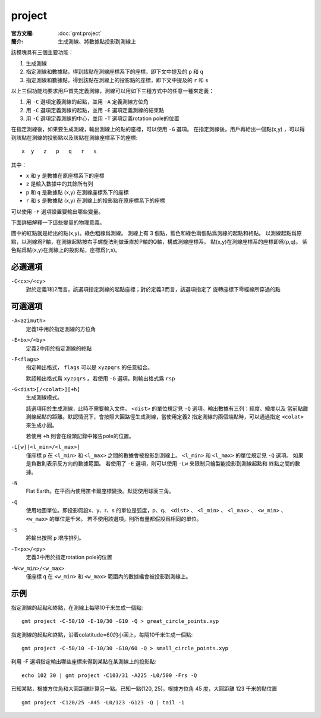 .. index:: ! project

project
=======

:官方文檔: :doc:`gmt:project`
:簡介: 生成測線、將數據點投影到測線上

該模塊具有三個主要功能：

#. 生成測線
#. 指定測線和數據點，得到該點在測線座標系下的座標，即下文中提及的 ``p`` 和 ``q``
#. 指定測線和數據點，得到該點在測線上的投影點的座標，即下文中提及的 ``r`` 和 ``s``

以上三個功能均要求用戶首先定義測線，測線可以用如下三種方式中的任意一種來定義：

#. 用 ``-C`` 選項定義測線的起點，並用 ``-A`` 定義測線方位角
#. 用 ``-C`` 選項定義測線的起點，並用 ``-E`` 選項定義測線的結束點
#. 用 ``-C`` 選項定義測線的中心，並用 ``-T`` 選項定義rotation pole的位置

在指定測線後，如果要生成測線，輸出測線上的點的座標，可以使用 ``-G`` 選項。
在指定測線後，用戶再給出一個點(x,y) ，可以得到該點在測線的投影點以及該點在測線座標系下的座標::

    x  y   z   p   q   r   s

其中：

- ``x`` 和 ``y`` 是數據在原座標系下的座標
- ``z`` 是輸入數據中的其餘所有列
- ``p`` 和 ``q`` 是數據點 (x,y) 在測線座標系下的座標
- ``r`` 和 ``s`` 是數據點 (x,y) 在測線上的投影點在原座標系下的座標

可以使用 ``-F`` 選項設置要輸出哪些變量。

下面詳細解釋一下這些變量的物理意義。

.. gmtplot:: /scripts/project_sketch.sh
   :width: 60%
   :show-code: false

   project 示意圖

圖中的紅點就是給出的點(x,y)。綠色粗線爲測線。
測線上有 3 個點，藍色和綠色兩個點爲測線的起點和終點。
以測線起點爲原點，以測線爲P軸，在測線起點按右手螺旋法則做垂直於P軸的Q軸，構成測線座標系。
點(x,y)在測線座標系的座標即爲(p,q)。
紫色點爲點(x,y)在測線上的投影點，座標爲(r,s)。

必選選項
--------

``-C<cx>/<cy>``
    對於定義1和2而言，該選項指定測線的起點座標；對於定義3而言，該選項指定了
    旋轉座標下零經線所穿過的點

可選選項
--------

``-A<azimuth>``
    定義1中用於指定測線的方位角

``-E<bx>/<by>``
    定義2中用於指定測線的終點

``-F<flags>``
    指定輸出格式， ``flags`` 可以是 ``xyzpqrs`` 的任意組合。

    默認輸出格式爲 ``xyzpqrs`` 。若使用 ``-G`` 選項，則輸出格式爲 ``rsp``

``-G<dist>[/<colat>][+h]``
    生成測線模式。

    該選項用於生成測線，此時不需要輸入文件。 ``<dist>`` 的單位規定見 ``-Q`` 選項。輸出數據有三列：經度、緯度以及
    當前點離測線起點的距離。默認情況下，會按照大圓路徑生成測線，當使用定義2
    指定測線的兩個端點時，可以通過指定 ``<colat>`` 來生成小圓。

    若使用 ``+h`` 則會在段頭記錄中報告pole的位置。

``-L[w][<l_min>/<l_max>]``
    僅座標 ``p`` 在 ``<l_min>`` 和 ``<l_max>`` 之間的數據會被投影到測線上。
    ``<l_min>`` 和 ``<l_max>`` 的單位規定見 ``-Q`` 選項。
    如果是負數則表示反方向的數據範圍。
    若使用了 ``-E`` 選項，則可以使用 ``-Lw`` 來限制只繪製能投影到測線起點和
    終點之間的數據。

``-N``
    Flat Earth。在平面內使用笛卡爾座標變換。默認使用球面三角。

``-Q``
    使用地圖單位。即投影假設x、y、r、s 的單位是弧度，p、q、 ``<dist>`` 、
    ``<l_min>`` 、 ``<l_max>`` 、 ``<w_min>`` 、 ``<w_max>`` 的單位是千米。
    若不使用該選項，則所有量都假設爲相同的單位。

``-S``
    將輸出按照 ``p`` 增序排列。

``-T<px>/<py>``
    定義3中用於指定rotation pole的位置

``-W<w_min>/<w_max>``
    僅座標 ``q`` 在 ``<w_min>`` 和 ``<w_max>`` 範圍內的數據纔會被投影到測線上。

示例
----

指定測線的起點和終點，在測線上每隔10千米生成一個點::

    gmt project -C-50/10 -E-10/30 -G10 -Q > great_circle_points.xyp

指定測線的起點和終點，沿着colatitude=60的小圓上，每隔10千米生成一個點::

    gmt project -C-50/10 -E-10/30 -G10/60 -Q > small_circle_points.xyp

利用 -F 選項指定輸出哪些座標來得到某點在某測線上的投影點::

    echo 102 30 | gmt project -C103/31 -A225 -L0/500 -Frs -Q

已知某點，根據方位角和大圓距離計算另一點。已知一點(120, 25)，根據方位角 45 度，大圓距離 123 千米的點位置 ::

    gmt project -C120/25 -A45 -L0/123 -G123 -Q | tail -1
